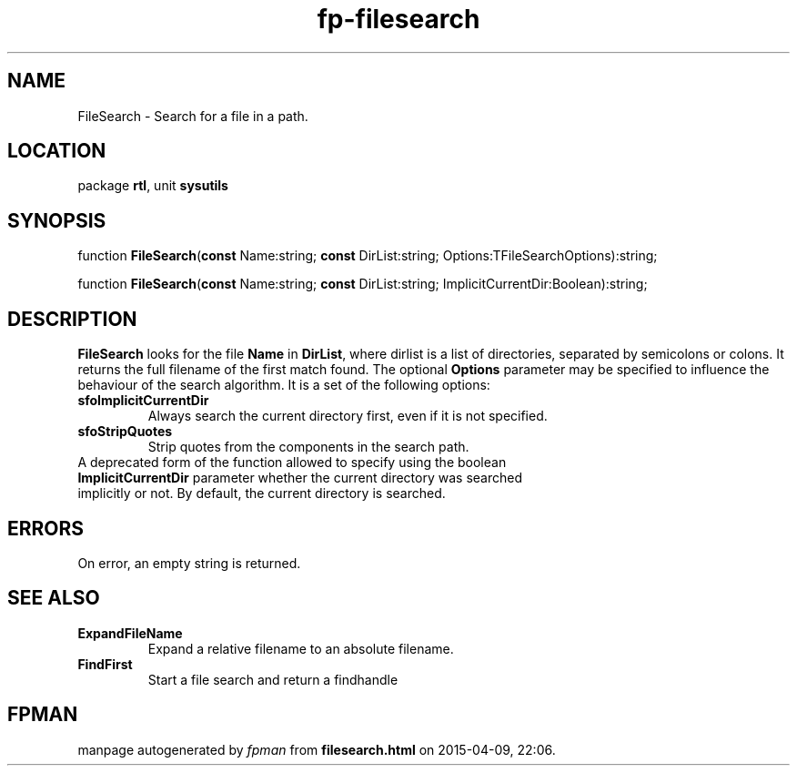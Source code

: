 .\" file autogenerated by fpman
.TH "fp-filesearch" 3 "2014-03-14" "fpman" "Free Pascal Programmer's Manual"
.SH NAME
FileSearch - Search for a file in a path.
.SH LOCATION
package \fBrtl\fR, unit \fBsysutils\fR
.SH SYNOPSIS
function \fBFileSearch\fR(\fBconst\fR Name:string; \fBconst\fR DirList:string; Options:TFileSearchOptions):string;

function \fBFileSearch\fR(\fBconst\fR Name:string; \fBconst\fR DirList:string; ImplicitCurrentDir:Boolean):string;
.SH DESCRIPTION
\fBFileSearch\fR looks for the file \fBName\fR in \fBDirList\fR, where dirlist is a list of directories, separated by semicolons or colons. It returns the full filename of the first match found. The optional \fBOptions\fR parameter may be specified to influence the behaviour of the search algorithm. It is a set of the following options:

.TP
.B sfoImplicitCurrentDir
Always search the current directory first, even if it is not specified.
.TP
.B sfoStripQuotes
Strip quotes from the components in the search path.
.TP 0
A deprecated form of the function allowed to specify using the boolean \fBImplicitCurrentDir\fR parameter whether the current directory was searched implicitly or not. By default, the current directory is searched.


.SH ERRORS
On error, an empty string is returned.


.SH SEE ALSO
.TP
.B ExpandFileName
Expand a relative filename to an absolute filename.
.TP
.B FindFirst
Start a file search and return a findhandle

.SH FPMAN
manpage autogenerated by \fIfpman\fR from \fBfilesearch.html\fR on 2015-04-09, 22:06.

